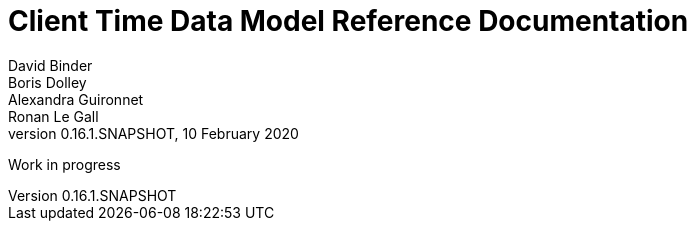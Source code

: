// Copyright (c) 2020, RTE (http://www.rte-france.com)
//
// This Source Code Form is subject to the terms of the Mozilla Public
// License, v. 2.0. If a copy of the MPL was not distributed with this
// file, You can obtain one at http://mozilla.org/MPL/2.0/.


= Client Time Data Model Reference Documentation
David Binder; Boris Dolley; Alexandra Guironnet; Ronan Le Gall
:revnumber: 0.16.1.SNAPSHOT
:revdate: 10 February 2020
:imagesdir: images
:sectnums:
:toc: left
:toclevels: 2
:toc-title: Architecture
:icons: font
:hide-uri-scheme:

Work in progress
